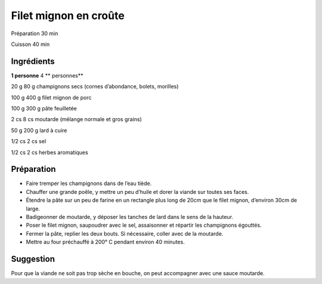 Filet mignon en croûte
======================

Préparation
30
min

Cuisson
40
min


Ingrédients
~~~~~~~~~~~

**1 personne**
4
** personnes**

20
g
80
g
champignons secs (cornes d’abondance, bolets, morilles)

100
g
400
g
filet mignon de porc

100
g
300
g
pâte feuilletée

2
cs
8
cs
moutarde (mélange normale et gros grains)

50
g
200
g
lard à cuire

1/2
cs
2
cs
sel

1/2
cs
2
cs
herbes aromatiques


Préparation
~~~~~~~~~~~

*   Faire tremper les champignons dans de l’eau tiède.



*   Chauffer une grande poêle, y mettre un peu d’huile et dorer la viande sur toutes ses faces.



*   Étendre la pâte sur un peu de farine en un rectangle plus long de 20cm que le filet mignon, d’environ 30cm de large.



*   Badigeonner de moutarde, y déposer les tanches de lard dans le sens de la hauteur.



*   Poser le filet mignon, saupoudrer avec le sel, assaisonner et répartir les champignons égouttés.



*   Fermer la pâte, replier les deux bouts. Si nécessaire, coller avec de la moutarde.



*   Mettre au four préchauffé à
    200°
    C pendant environ 40 minutes.




Suggestion
~~~~~~~~~~

Pour que la viande ne soit pas trop sèche en bouche, on peut accompagner avec une sauce moutarde.

